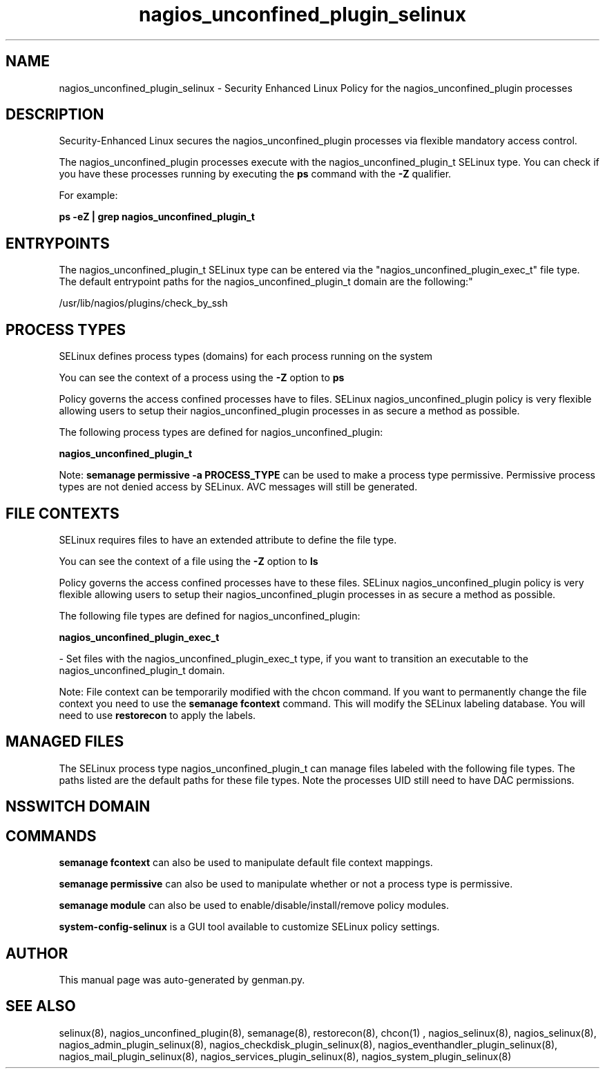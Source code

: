 .TH  "nagios_unconfined_plugin_selinux"  "8"  "nagios_unconfined_plugin" "dwalsh@redhat.com" "nagios_unconfined_plugin SELinux Policy documentation"
.SH "NAME"
nagios_unconfined_plugin_selinux \- Security Enhanced Linux Policy for the nagios_unconfined_plugin processes
.SH "DESCRIPTION"

Security-Enhanced Linux secures the nagios_unconfined_plugin processes via flexible mandatory access control.

The nagios_unconfined_plugin processes execute with the nagios_unconfined_plugin_t SELinux type. You can check if you have these processes running by executing the \fBps\fP command with the \fB\-Z\fP qualifier. 

For example:

.B ps -eZ | grep nagios_unconfined_plugin_t


.SH "ENTRYPOINTS"

The nagios_unconfined_plugin_t SELinux type can be entered via the "nagios_unconfined_plugin_exec_t" file type.  The default entrypoint paths for the nagios_unconfined_plugin_t domain are the following:"

/usr/lib/nagios/plugins/check_by_ssh
.SH PROCESS TYPES
SELinux defines process types (domains) for each process running on the system
.PP
You can see the context of a process using the \fB\-Z\fP option to \fBps\bP
.PP
Policy governs the access confined processes have to files. 
SELinux nagios_unconfined_plugin policy is very flexible allowing users to setup their nagios_unconfined_plugin processes in as secure a method as possible.
.PP 
The following process types are defined for nagios_unconfined_plugin:

.EX
.B nagios_unconfined_plugin_t 
.EE
.PP
Note: 
.B semanage permissive -a PROCESS_TYPE 
can be used to make a process type permissive. Permissive process types are not denied access by SELinux. AVC messages will still be generated.

.SH FILE CONTEXTS
SELinux requires files to have an extended attribute to define the file type. 
.PP
You can see the context of a file using the \fB\-Z\fP option to \fBls\bP
.PP
Policy governs the access confined processes have to these files. 
SELinux nagios_unconfined_plugin policy is very flexible allowing users to setup their nagios_unconfined_plugin processes in as secure a method as possible.
.PP 
The following file types are defined for nagios_unconfined_plugin:


.EX
.PP
.B nagios_unconfined_plugin_exec_t 
.EE

- Set files with the nagios_unconfined_plugin_exec_t type, if you want to transition an executable to the nagios_unconfined_plugin_t domain.


.PP
Note: File context can be temporarily modified with the chcon command.  If you want to permanently change the file context you need to use the 
.B semanage fcontext 
command.  This will modify the SELinux labeling database.  You will need to use
.B restorecon
to apply the labels.

.SH "MANAGED FILES"

The SELinux process type nagios_unconfined_plugin_t can manage files labeled with the following file types.  The paths listed are the default paths for these file types.  Note the processes UID still need to have DAC permissions.

.SH NSSWITCH DOMAIN

.SH "COMMANDS"
.B semanage fcontext
can also be used to manipulate default file context mappings.
.PP
.B semanage permissive
can also be used to manipulate whether or not a process type is permissive.
.PP
.B semanage module
can also be used to enable/disable/install/remove policy modules.

.PP
.B system-config-selinux 
is a GUI tool available to customize SELinux policy settings.

.SH AUTHOR	
This manual page was auto-generated by genman.py.

.SH "SEE ALSO"
selinux(8), nagios_unconfined_plugin(8), semanage(8), restorecon(8), chcon(1)
, nagios_selinux(8), nagios_selinux(8), nagios_admin_plugin_selinux(8), nagios_checkdisk_plugin_selinux(8), nagios_eventhandler_plugin_selinux(8), nagios_mail_plugin_selinux(8), nagios_services_plugin_selinux(8), nagios_system_plugin_selinux(8)